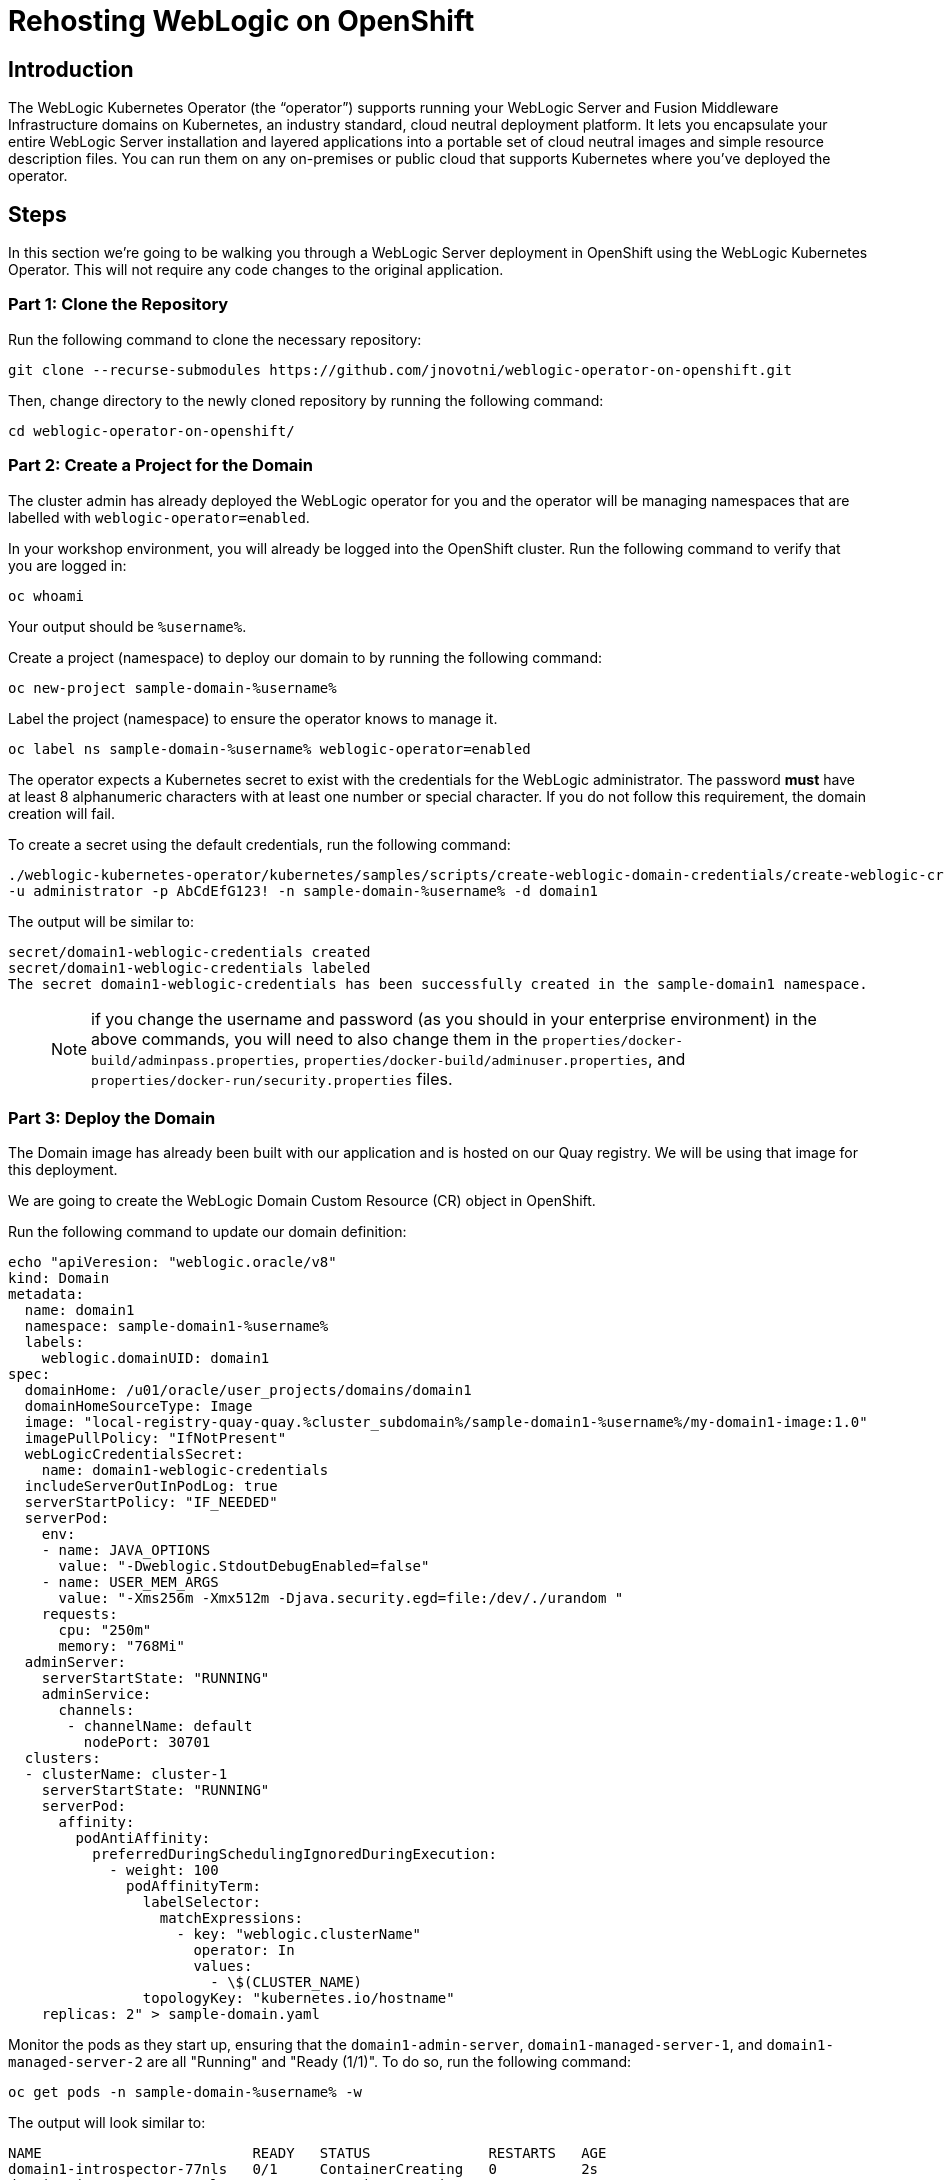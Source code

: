 = Rehosting WebLogic on OpenShift

== Introduction
The WebLogic Kubernetes Operator (the “operator”) supports running your WebLogic Server and Fusion Middleware Infrastructure domains on Kubernetes, an industry standard, cloud neutral deployment platform. It lets you encapsulate your entire WebLogic Server installation and layered applications into a portable set of cloud neutral images and simple resource description files. You can run them on any on-premises or public cloud that supports Kubernetes where you’ve deployed the operator.

== Steps
In this section we're going to be walking you through a WebLogic Server deployment in OpenShift using the WebLogic Kubernetes Operator. This will not require any code changes to the original application.

=== Part 1: Clone the Repository

Run the following command to clone the necessary repository:

[source,bash,role=execute]
----
git clone --recurse-submodules https://github.com/jnovotni/weblogic-operator-on-openshift.git
----

Then, change directory to the newly cloned repository by running the following command:

[source,bash,role=execute]
----
cd weblogic-operator-on-openshift/
----

=== Part 2: Create a Project for the Domain
The cluster admin has already deployed the WebLogic operator for you and the operator will be managing namespaces that are labelled with `weblogic-operator=enabled`.

In your workshop environment, you will already be logged into the OpenShift cluster. Run the following command to verify that you are logged in:
[source, bash, role=execute]
----
oc whoami
----

Your output should be `%username%`.

Create a project (namespace) to deploy our domain to by running the following command:

[source,bash,role=execute]
----
oc new-project sample-domain-%username%
----

Label the project (namespace) to ensure the operator knows to manage it.

[source,bash,role=execute]
----
oc label ns sample-domain-%username% weblogic-operator=enabled
----

The operator expects a Kubernetes secret to exist with the credentials for the WebLogic administrator. The password **must** have at least 8 alphanumeric characters with at least one number or special character. If you do not follow this requirement, the domain creation will fail.

To create a secret using the default credentials, run the following command:

[source,bash,role=execute]
----
./weblogic-kubernetes-operator/kubernetes/samples/scripts/create-weblogic-domain-credentials/create-weblogic-credentials.sh \
-u administrator -p AbCdEfG123! -n sample-domain-%username% -d domain1
----

The output will be similar to:

```
secret/domain1-weblogic-credentials created
secret/domain1-weblogic-credentials labeled
The secret domain1-weblogic-credentials has been successfully created in the sample-domain1 namespace.
```

> NOTE: if you change the username and password (as you should in your enterprise environment) in the above commands, you will need to also change them in the `properties/docker-build/adminpass.properties`, `properties/docker-build/adminuser.properties`, and `properties/docker-run/security.properties` files.

=== Part 3: Deploy the Domain

The Domain image has already been built with our application and is hosted on our Quay registry. We will be using that image for this deployment.

//Create the WebLogic Domain Custom Resource (CR) object in OpenShift by running the following command:

We are going to create the WebLogic Domain Custom Resource (CR) object in OpenShift.

Run the following command to update our domain definition:

[source,bash,role=execute]
----
echo "apiVeresion: "weblogic.oracle/v8"
kind: Domain
metadata:
  name: domain1
  namespace: sample-domain1-%username%
  labels:
    weblogic.domainUID: domain1
spec:
  domainHome: /u01/oracle/user_projects/domains/domain1
  domainHomeSourceType: Image
  image: "local-registry-quay-quay.%cluster_subdomain%/sample-domain1-%username%/my-domain1-image:1.0"
  imagePullPolicy: "IfNotPresent"
  webLogicCredentialsSecret:
    name: domain1-weblogic-credentials
  includeServerOutInPodLog: true
  serverStartPolicy: "IF_NEEDED"
  serverPod:
    env:
    - name: JAVA_OPTIONS
      value: "-Dweblogic.StdoutDebugEnabled=false"
    - name: USER_MEM_ARGS
      value: "-Xms256m -Xmx512m -Djava.security.egd=file:/dev/./urandom "
    requests:
      cpu: "250m"
      memory: "768Mi"
  adminServer:
    serverStartState: "RUNNING"
    adminService:
      channels:
       - channelName: default
         nodePort: 30701
  clusters:
  - clusterName: cluster-1
    serverStartState: "RUNNING"
    serverPod:
      affinity:
        podAntiAffinity:
          preferredDuringSchedulingIgnoredDuringExecution:
            - weight: 100
              podAffinityTerm:
                labelSelector:
                  matchExpressions:
                    - key: "weblogic.clusterName"
                      operator: In
                      values:
                        - \$(CLUSTER_NAME)
                topologyKey: "kubernetes.io/hostname"
    replicas: 2" > sample-domain.yaml
----

//> NOTE: The image must be updated to use the correct url and image namespace must be updated to sample-domain-%username% before running the following command.
//[source,bash,role=execute]
//----
//oc apply -f sample-domain.yaml
//----

Monitor the pods as they start up, ensuring that the `domain1-admin-server`, `domain1-managed-server-1`, and `domain1-managed-server-2` are all "Running" and "Ready (1/1)". To do so, run the following command:

[source,bash,role=execute]
----
oc get pods -n sample-domain-%username% -w
----

The output will look similar to:

```
NAME                         READY   STATUS              RESTARTS   AGE
domain1-introspector-77nls   0/1     ContainerCreating   0          2s
domain1-introspector-77nls   0/1     ContainerCreating   0          3s
domain1-introspector-77nls   1/1     Running             0          4s
domain1-introspector-77nls   0/1     Completed           0          21s
domain1-introspector-77nls   0/1     Terminating         0          21s
domain1-introspector-77nls   0/1     Terminating         0          21s
domain1-admin-server         0/1     Pending             0          0s
domain1-admin-server         0/1     Pending             0          0s
domain1-admin-server         0/1     Pending             0          0s
domain1-admin-server         0/1     ContainerCreating   0          0s
domain1-admin-server         0/1     ContainerCreating   0          2s
domain1-admin-server         0/1     Running             0          4s
domain1-admin-server         1/1     Running             0          34s
domain1-managed-server-1     0/1     Pending             0          0s
domain1-managed-server-1     0/1     Pending             0          0s
domain1-managed-server-1     0/1     ContainerCreating   0          0s
domain1-managed-server-1     0/1     ContainerCreating   0          0s
domain1-managed-server-2     0/1     Pending             0          0s
domain1-managed-server-2     0/1     Pending             0          1s
domain1-managed-server-2     0/1     ContainerCreating   0          1s
domain1-managed-server-2     0/1     ContainerCreating   0          1s
domain1-managed-server-1     0/1     ContainerCreating   0          2s
domain1-managed-server-2     0/1     ContainerCreating   0          3s
domain1-managed-server-1     0/1     Running             0          4s
domain1-managed-server-2     0/1     Running             0          5s
domain1-managed-server-1     1/1     Running             0          35s
domain1-managed-server-2     1/1     Running             0          42s
```

Once you see the three containers in "Running" and "Ready (1/1)" status, you can Control+c out of the command.

=== Part 4: View the Administration Portal and Application

We now need to expose both the admin server and the application frontend, using OpenShift's built-in ingress controller. This will enable us to access the admin console, use tooling like WLST, and access our newly deployed WebLogic application. To expose the operator-created services, by running the following command:

[source,bash,role=execute]
----
oc expose service domain1-admin-server-ext --port=default
oc expose service domain1-cluster-cluster-1 --port=default
----

You are now ready to access the admin console or the application in your web browser.

To get the host for the admin console, run the following command:

[source,bash,role=execute]
----
oc get route domain1-admin-server-ext -n sample-domain-%username% --template='{{ .spec.host }}'
----

Once you have the host, going to `http://{{ host }}/console` will allow you to authenticate with the credentials created previously.

To get the host for the WebLogic application, run the following command:

[source,bash,role=execute]
----
oc get route domain1-cluster-cluster-1 -n sample-domain-%username% --template='{{ .spec.host }}'
----

Once you have the host, going to `http://{{ host }}/testwebapp` will show you our test application that was deployed to WebLogic.

== Review
In this section we were able to deploy the WebLogic Operator as well as a WebLogic Domain onto OpenShift without modifying any of the application's code.

== Sections

<<Introduction.adoc#, Back to the Introduction>>

<<JBossRehost.adoc#, Rehosting a JBoss Application>>

<<WebSphereRehost.adoc#, Rehosting a WebSphere Application>>

<<OpenShiftPipelines.adoc#, Deploying a WebSphere Application Using OCP Pipelines>>
